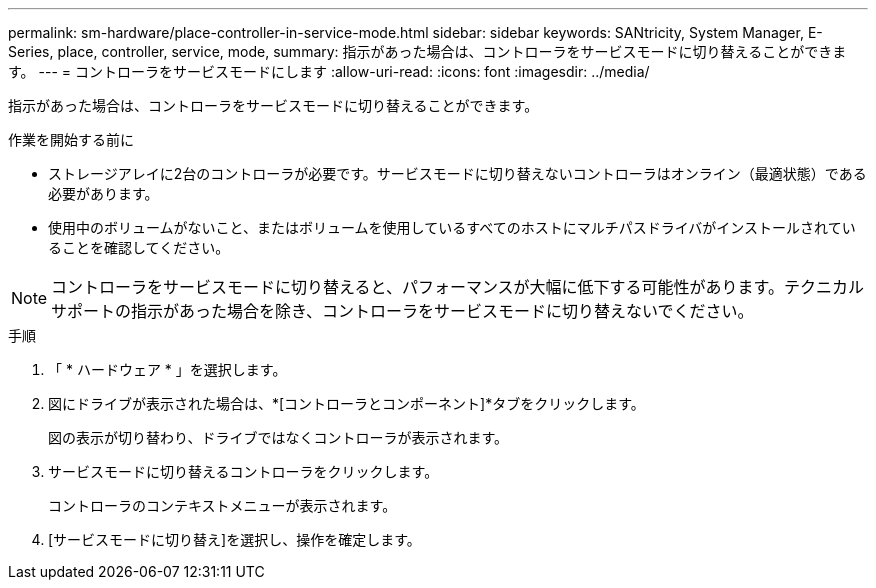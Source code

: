 ---
permalink: sm-hardware/place-controller-in-service-mode.html 
sidebar: sidebar 
keywords: SANtricity, System Manager, E-Series, place, controller, service, mode, 
summary: 指示があった場合は、コントローラをサービスモードに切り替えることができます。 
---
= コントローラをサービスモードにします
:allow-uri-read: 
:icons: font
:imagesdir: ../media/


[role="lead"]
指示があった場合は、コントローラをサービスモードに切り替えることができます。

.作業を開始する前に
* ストレージアレイに2台のコントローラが必要です。サービスモードに切り替えないコントローラはオンライン（最適状態）である必要があります。
* 使用中のボリュームがないこと、またはボリュームを使用しているすべてのホストにマルチパスドライバがインストールされていることを確認してください。


[NOTE]
====
コントローラをサービスモードに切り替えると、パフォーマンスが大幅に低下する可能性があります。テクニカルサポートの指示があった場合を除き、コントローラをサービスモードに切り替えないでください。

====
.手順
. 「 * ハードウェア * 」を選択します。
. 図にドライブが表示された場合は、*[コントローラとコンポーネント]*タブをクリックします。
+
図の表示が切り替わり、ドライブではなくコントローラが表示されます。

. サービスモードに切り替えるコントローラをクリックします。
+
コントローラのコンテキストメニューが表示されます。

. [サービスモードに切り替え]を選択し、操作を確定します。

